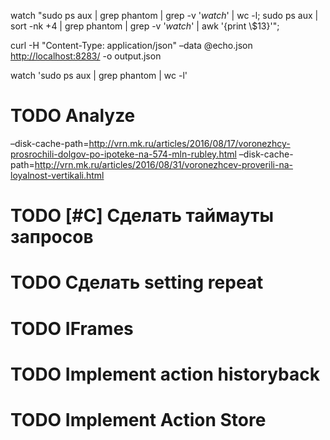 watch "sudo ps aux | grep phantom | grep -v '/watch/' | wc -l; sudo ps aux | sort -nk +4 | grep phantom | grep -v '/watch/' | awk '{print \$13}'";

curl -H "Content-Type: application/json" --data @echo.json http://localhost:8283/ -o output.json

watch 'sudo ps aux | grep phantom | wc -l'

* TODO Analyze
--disk-cache-path=http://vrn.mk.ru/articles/2016/08/17/voronezhcy-prosrochili-dolgov-po-ipoteke-na-574-mln-rubley.html
--disk-cache-path=http://vrn.mk.ru/articles/2016/08/31/voronezhcev-proverili-na-loyalnost-vertikali.html
* TODO [#C] Сделать таймауты запросов
* TODO Сделать setting repeat
* TODO IFrames
* TODO Implement action historyback
* TODO Implement Action Store
